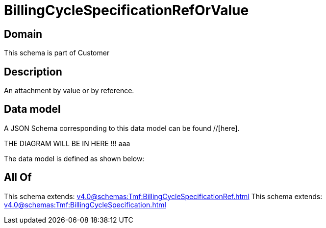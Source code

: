 = BillingCycleSpecificationRefOrValue

[#domain]
== Domain

This schema is part of Customer

[#description]
== Description
An attachment by value or by reference.


[#data_model]
== Data model

A JSON Schema corresponding to this data model can be found //[here].

THE DIAGRAM WILL BE IN HERE !!!
aaa

The data model is defined as shown below:


[#all_of]
== All Of

This schema extends: xref:v4.0@schemas:Tmf:BillingCycleSpecificationRef.adoc[]
This schema extends: xref:v4.0@schemas:Tmf:BillingCycleSpecification.adoc[]
